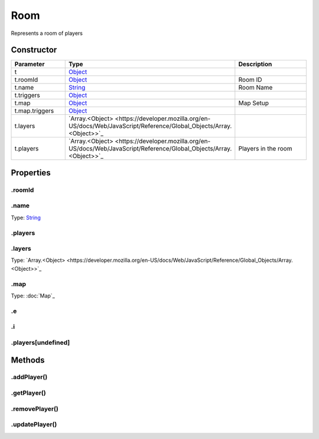 ====
Room
====


Represents a room of players

Constructor
===========
.. list-table::
   :widths: 25 25 50
   :header-rows: 1

   * - Parameter
     - Type
     - Description
   * - t
     - `Object <https://developer.mozilla.org/en-US/docs/Web/JavaScript/Reference/Global_Objects/Object>`_
     - 
   * - t.roomId
     - `Object <https://developer.mozilla.org/en-US/docs/Web/JavaScript/Reference/Global_Objects/Object>`_
     - Room ID
   * - t.name
     - `String <https://developer.mozilla.org/en-US/docs/Web/JavaScript/Reference/Global_Objects/String>`_
     - Room Name
   * - t.triggers
     - `Object <https://developer.mozilla.org/en-US/docs/Web/JavaScript/Reference/Global_Objects/Object>`_
     - 
   * - t.map
     - `Object <https://developer.mozilla.org/en-US/docs/Web/JavaScript/Reference/Global_Objects/Object>`_
     - Map Setup
   * - t.map.triggers
     - `Object <https://developer.mozilla.org/en-US/docs/Web/JavaScript/Reference/Global_Objects/Object>`_
     - 
   * - t.layers
     - `Array.<Object> <https://developer.mozilla.org/en-US/docs/Web/JavaScript/Reference/Global_Objects/Array.<Object>>`_
     - 
   * - t.players
     - `Array.<Object> <https://developer.mozilla.org/en-US/docs/Web/JavaScript/Reference/Global_Objects/Array.<Object>>`_
     - Players in the room

Properties
==========
.. _Room.roomId:


.roomId
-------


.. _Room.name:


.name
-----
Type: `String <https://developer.mozilla.org/en-US/docs/Web/JavaScript/Reference/Global_Objects/String>`_

.. _Room.players:


.players
--------


.. _Room.layers:


.layers
-------
Type: `Array.<Object> <https://developer.mozilla.org/en-US/docs/Web/JavaScript/Reference/Global_Objects/Array.<Object>>`_

.. _Room.map:


.map
----
Type: :doc:`Map`_

.. _Room.e:


.e
--


.. _Room.i:


.i
--


.. _Room.players[undefined]:


.players[undefined]
-------------------



Methods
=======
.. _Room.addPlayer:

.addPlayer()
------------

.. list-table::
   :widths: 25 25 50
   :header-rows: 1

   * - Parameter
     - Type
     - Description
.. _Room.getPlayer:

.getPlayer()
------------

.. list-table::
   :widths: 25 25 50
   :header-rows: 1

   * - Parameter
     - Type
     - Description
.. _Room.removePlayer:

.removePlayer()
---------------

.. list-table::
   :widths: 25 25 50
   :header-rows: 1

   * - Parameter
     - Type
     - Description
.. _Room.updatePlayer:

.updatePlayer()
---------------

.. list-table::
   :widths: 25 25 50
   :header-rows: 1

   * - Parameter
     - Type
     - Description
